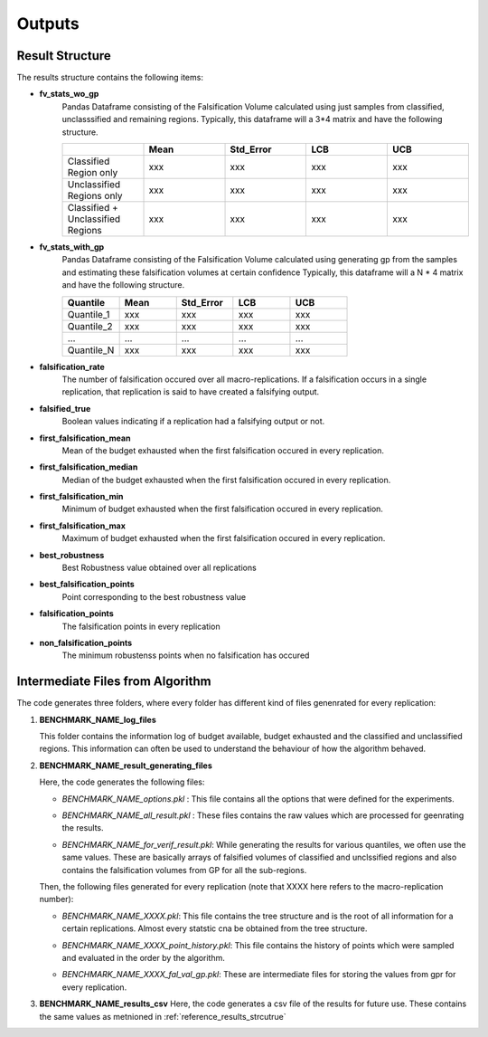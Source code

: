 .. part-x documentation master file, created by
   sphinx-quickstart on Wed Jan  5 07:23:12 2022.
   You can adapt this file completely to your liking, but it should at least
   contain the root `toctree` directive.

Outputs
========

.. _reference_results_strcutrue:

Result Structure
-----------------

The results structure contains the following items:

- **fv_stats_wo_gp** 
   Pandas Dataframe consisting of the Falsification Volume calculated using just samples from classified, unclasssified and remaining regions.
   Typically, this dataframe will a 3*4 matrix and have the following structure.

   .. list-table:: 
      :widths: 25 25 25 25 25
      :header-rows: 1

      *  - 
         - Mean
         - Std_Error
         - LCB
         - UCB

      *  - Classified Region only 
         - xxx
         - xxx
         - xxx
         - xxx

      *  - Unclassified Regions only   
         - xxx
         - xxx
         - xxx
         - xxx
      
      *  - Classified + Unclassified Regions
         - xxx
         - xxx
         - xxx
         - xxx

..

- **fv_stats_with_gp**
   Pandas Dataframe consisting of the Falsification Volume calculated using generating gp from the samples and estimating these falsification volumes at certain confidence
   Typically, this dataframe will a N * 4 matrix and have the following structure.

   .. list-table:: 
      :widths: 25 25 25 25 25
      :header-rows: 1

      *  - Quantile
         - Mean
         - Std_Error
         - LCB
         - UCB

      *  - Quantile_1 
         - xxx
         - xxx
         - xxx
         - xxx

      *  - Quantile_2
         - xxx
         - xxx
         - xxx
         - xxx
      
      *  - ...
         - ...
         - ...
         - ...
         - ...
      
      *  - Quantile_N
         - xxx
         - xxx
         - xxx
         - xxx

..

- **falsification_rate**
   The number of falsification occured over all macro-replications. If a falsification occurs in a single replication, that replication is said to have created a falsifying output. 

..

- **falsified_true**
   Boolean values indicating if a replication had a falsifying output or not.

..

- **first_falsification_mean**
   Mean of the budget exhausted when the first falsification occured in every replication.

..

- **first_falsification_median**
   Median of the budget exhausted when the first falsification occured in every replication.

..

- **first_falsification_min**
   Minimum of budget exhausted when the first falsification occured in every replication.

..

- **first_falsification_max**
   Maximum of budget exhausted when the first falsification occured in every replication.

..

- **best_robustness**
   Best Robustness value obtained over all replications

..

- **best_falsification_points**
   Point corresponding to the best robustness value

..

- **falsification_points**
   The falsification points in every replication

..

- **non_falsification_points**
   The minimum robustenss points when no falsification has occured

..

Intermediate Files from Algorithm
----------------------------------

The code generates three folders, where every folder has different kind of files genenrated for every replication:

1) **BENCHMARK_NAME_log_files**

   This folder contains the information log of budget available, budget exhausted and the classified and unclassified regions.
   This information can often be used to understand the behaviour of how the algorithm behaved.

2) **BENCHMARK_NAME_result_generating_files**

   Here, the code generates the following files:
   
   - `BENCHMARK_NAME_options.pkl` : This file contains all the options that were defined for the experiments. 
   
   .. 

   - `BENCHMARK_NAME_all_result.pkl` : These files contains the raw values which are processed for geenrating the results.
   
   ..

   - `BENCHMARK_NAME_for_verif_result.pkl`: While generating the results for various quantiles, we often use the same values. These are basically arrays of falsified volumes of classified and unclssified regions and also contains the falsification volumes from GP for all the sub-regions.
   
   Then, the following files generated for every replication (note that XXXX here refers to the macro-replication number): 

   - `BENCHMARK_NAME_XXXX.pkl`: This file contains the tree structure and is the root of all information for a certain replications. Almost every statstic cna be obtained from the tree structure.
   
   .. 

   - `BENCHMARK_NAME_XXXX_point_history.pkl`: This file contains the history of points which were sampled and evaluated in the order by the algorithm.
   
   ..

   - `BENCHMARK_NAME_XXXX_fal_val_gp.pkl`: These are intermediate files for storing the values from gpr for every replication.

3) **BENCHMARK_NAME_results_csv**
   Here, the code generates a csv file of the results for future use. These contains the same values as metnioned in :ref:`reference_results_strcutrue`
